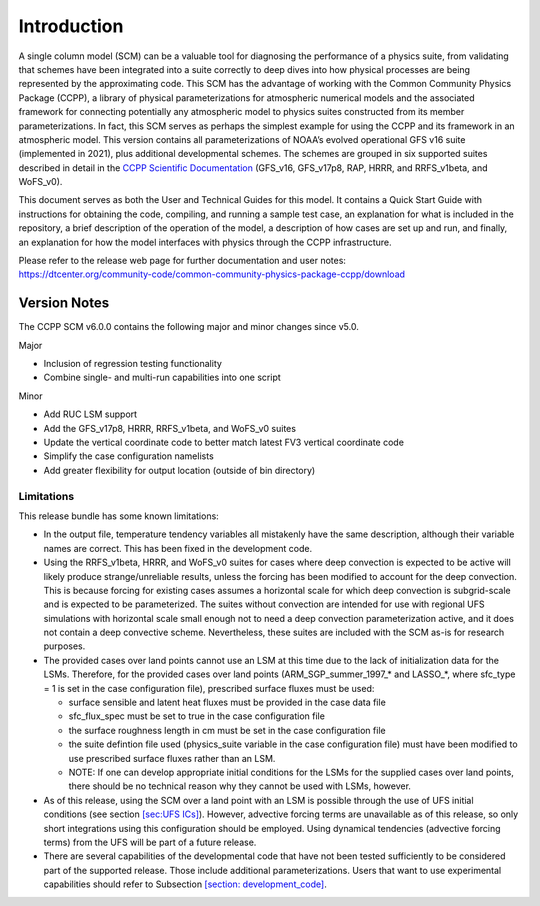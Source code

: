 .. _`chapter: introduction`:

Introduction
============

A single column model (SCM) can be a valuable tool for diagnosing the
performance of a physics suite, from validating that schemes have been
integrated into a suite correctly to deep dives into how physical
processes are being represented by the approximating code. This SCM has
the advantage of working with the Common Community Physics Package
(CCPP), a library of physical parameterizations for atmospheric
numerical models and the associated framework for connecting potentially
any atmospheric model to physics suites constructed from its member
parameterizations. In fact, this SCM serves as perhaps the simplest
example for using the CCPP and its framework in an atmospheric model.
This version contains all parameterizations of NOAA’s evolved
operational GFS v16 suite (implemented in 2021), plus additional
developmental schemes. The schemes are grouped in six supported suites
described in detail in the `CCPP Scientific
Documentation <https://dtcenter.ucar.edu/GMTB/v6.0.0/sci_doc/>`__
(GFS_v16, GFS_v17p8, RAP, HRRR, and RRFS_v1beta, and WoFS_v0).

This document serves as both the User and Technical Guides for this
model. It contains a Quick Start Guide with instructions for obtaining
the code, compiling, and running a sample test case, an explanation for
what is included in the repository, a brief description of the operation
of the model, a description of how cases are set up and run, and
finally, an explanation for how the model interfaces with physics
through the CCPP infrastructure.

| Please refer to the release web page for further documentation and
  user notes:
| https://dtcenter.org/community-code/common-community-physics-package-ccpp/download

Version Notes
-------------

The CCPP SCM v6.0.0 contains the following major and minor changes since
v5.0.

Major

-  Inclusion of regression testing functionality

-  Combine single- and multi-run capabilities into one script

Minor

-  Add RUC LSM support

-  Add the GFS_v17p8, HRRR, RRFS_v1beta, and WoFS_v0 suites

-  Update the vertical coordinate code to better match latest FV3
   vertical coordinate code

-  Simplify the case configuration namelists

-  Add greater flexibility for output location (outside of bin
   directory)

Limitations
~~~~~~~~~~~

This release bundle has some known limitations:

-  In the output file, temperature tendency variables all mistakenly
   have the same description, although their variable names are correct.
   This has been fixed in the development code.

-  Using the RRFS_v1beta, HRRR, and WoFS_v0 suites for cases where deep
   convection is expected to be active will likely produce
   strange/unreliable results, unless the forcing has been modified to
   account for the deep convection. This is because forcing for existing
   cases assumes a horizontal scale for which deep convection is
   subgrid-scale and is expected to be parameterized. The suites without
   convection are intended for use with regional UFS simulations with
   horizontal scale small enough not to need a deep convection
   parameterization active, and it does not contain a deep convective
   scheme. Nevertheless, these suites are included with the SCM as-is
   for research purposes.

-  The provided cases over land points cannot use an LSM at this time
   due to the lack of initialization data for the LSMs. Therefore, for
   the provided cases over land points (ARM_SGP_summer_1997\_\* and
   LASSO\_\*, where sfc_type = 1 is set in the case configuration file),
   prescribed surface fluxes must be used:

   -  surface sensible and latent heat fluxes must be provided in the
      case data file

   -  sfc_flux_spec must be set to true in the case configuration file

   -  the surface roughness length in cm must be set in the case
      configuration file

   -  the suite defintion file used (physics_suite variable in the case
      configuration file) must have been modified to use prescribed
      surface fluxes rather than an LSM.

   -  NOTE: If one can develop appropriate initial conditions for the
      LSMs for the supplied cases over land points, there should be no
      technical reason why they cannot be used with LSMs, however.

-  As of this release, using the SCM over a land point with an LSM is
   possible through the use of UFS initial conditions (see section
   `[sec:UFS ICs] <#sec:UFS ICs>`__). However, advective forcing terms
   are unavailable as of this release, so only short integrations using
   this configuration should be employed. Using dynamical tendencies
   (advective forcing terms) from the UFS will be part of a future
   release.

-  There are several capabilities of the developmental code that have
   not been tested sufficiently to be considered part of the supported
   release. Those include additional parameterizations. Users that want
   to use experimental capabilities should refer to Subsection
   `[section: development_code] <#section: development_code>`__.
